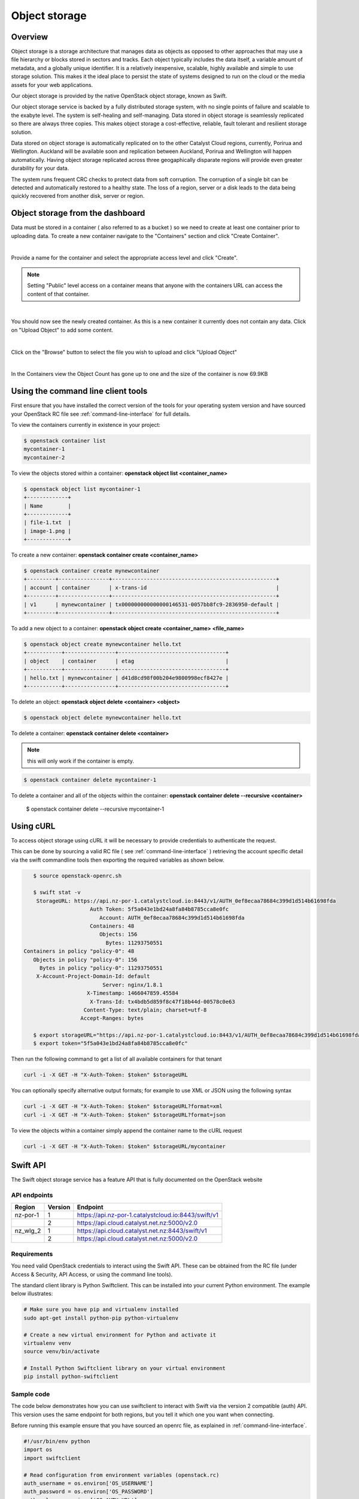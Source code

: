 ##############
Object storage
##############


********
Overview
********

Object storage is a storage architecture that manages data as objects as
opposed to other approaches that may use a file hierarchy or blocks stored in
sectors and tracks.  Each object typically includes the data itself, a variable
amount of metadata, and a globally unique identifier.  It is a relatively
inexpensive, scalable, highly available and simple to use storage solution.
This makes it the ideal place to persist the state of systems designed to run
on the cloud or the media assets for your web applications.

Our object storage is provided by the native OpenStack object storage, known
as Swift.

Our object storage service is backed by a fully distributed storage system,
with no single points of failure and scalable to the exabyte level. The system
is self-healing and self-managing. Data stored in object storage is seamlessly
replicated so there are always three copies.  This makes object storage a
cost-effective, reliable, fault tolerant and resilient storage solution.

Data stored on object storage is automatically replicated on to the other
Catalyst Cloud regions, currently, Porirua and Wellington.  Auckland will be
available soon and replication between Auckland, Porirua and Wellington will
happen automatically.  Having object storage replicated across three
geogaphically disparate regions will provide even greater durability for
your data.

The system runs frequent CRC checks to protect data from soft corruption. The
corruption of a single bit can be detected and automatically restored to a
healthy state.  The loss of a region, server or a disk leads to the data
being quickly recovered from another disk, server or region.

*********************************
Object storage from the dashboard
*********************************
Data must be stored in a container ( also referred to as a bucket ) so we need
to create at least one container prior to uploading data.  To create a new
container navigate to the "Containers" section and click "Create Container".

.. image:: _static/os-containers.png
   :align: center

|

Provide a name for the container and select the appropriate access level and
click "Create".

.. note::

  Setting "Public" level access on a container means that anyone
  with the containers URL can access the content of that container.

.. image:: _static/os-create-container.png
   :align: center

|

You should now see the newly created container. As this is a new container it
currently does not contain any data.  Click on "Upload Object" to add some
content.

.. image:: _static/os-view-containers.png
   :align: center

|

Click on the "Browse" button to select the file you wish to upload and click
"Upload Object"

.. image:: _static/os-upload-object.png
   :align: center

|

In the Containers view the Object Count has gone up to one and the size of
the container is now 69.9KB

.. image:: _static/os-data-uploaded.png
   :align: center

***********************************
Using the command line client tools
***********************************
First ensure that you have installed the correct version of the tools for your
operating system version and have sourced your OpenStack RC file
see :ref:`command-line-interface` for full details.

To view the containers currently in existence in your project:

.. code-block:: bash

    $ openstack container list
    mycontainer-1
    mycontainer-2

To view the objects stored within a container:
**openstack object list <container_name>**

.. code-block:: bash

    $ openstack object list mycontainer-1
    +-------------+
    | Name        |
    +-------------+
    | file-1.txt  |
    | image-1.png |
    +-------------+

To create a new container: **openstack container create <container_name>**

.. code-block:: bash

    $ openstack container create mynewcontainer
    +---------+----------------+----------------------------------------------------+
    | account | container      | x-trans-id                                         |
    +---------+----------------+----------------------------------------------------+
    | v1      | mynewcontainer | tx000000000000000146531-0057bb8fc9-2836950-default |
    +---------+----------------+----------------------------------------------------+


To add a new object to a container:
**openstack object create <container_name> <file_name>**

.. code-block:: bash

    $ openstack object create mynewcontainer hello.txt
    +-----------+----------------+----------------------------------+
    | object    | container      | etag                             |
    +-----------+----------------+----------------------------------+
    | hello.txt | mynewcontainer | d41d8cd98f00b204e9800998ecf8427e |
    +-----------+----------------+----------------------------------+


To delete an object: **openstack object delete <container> <object>**

.. code-block:: bash

    $ openstack object delete mynewcontainer hello.txt

To delete a container: **openstack container delete <container>**

.. note::

  this will only work if the container is empty.

.. code-block:: bash

    $ openstack container delete mycontainer-1

To delete a container and all of the objects within the container:
**openstack container delete --recursive <container>**

  $ openstack container delete --recursive mycontainer-1

**********
Using cURL
**********

To access object storage using cURL it will be necessary to provide credentials
to authenticate the request.

This can be done by sourcing a valid RC file ( see
:ref:`command-line-interface` ) retrieving the account specific detail via the
swift commandline tools then exporting the required variables as shown below.

.. code-block:: bash

    $ source openstack-openrc.sh

    $ swift stat -v
     StorageURL: https://api.nz-por-1.catalystcloud.io:8443/v1/AUTH_0ef8ecaa78684c399d1d514b61698fda
                      Auth Token: 5f5a043e1bd24a8fa84b8785cca8e0fc
                         Account: AUTH_0ef8ecaa78684c399d1d514b61698fda
                      Containers: 48
                         Objects: 156
                           Bytes: 11293750551
 Containers in policy "policy-0": 48
    Objects in policy "policy-0": 156
      Bytes in policy "policy-0": 11293750551
     X-Account-Project-Domain-Id: default
                          Server: nginx/1.8.1
                     X-Timestamp: 1466047859.45584
                      X-Trans-Id: tx4bdb5d859f8c47f18b44d-00578c0e63
                    Content-Type: text/plain; charset=utf-8
                   Accept-Ranges: bytes

    $ export storageURL="https://api.nz-por-1.catalystcloud.io:8443/v1/AUTH_0ef8ecaa78684c399d1d514b61698fda"
    $ export token="5f5a043e1bd24a8fa84b8785cca8e0fc"

Then run the following command to get a list of all available containers for
that tenant

.. code-block:: bash

    curl -i -X GET -H "X-Auth-Token: $token" $storageURL

You can optionally specify alternative output formats; for example to use XML
or JSON using the following syntax

.. code-block:: bash

    curl -i -X GET -H "X-Auth-Token: $token" $storageURL?format=xml
    curl -i -X GET -H "X-Auth-Token: $token" $storageURL?format=json

To view the objects within a container simply append the container name to
the cURL request

.. code-block:: bash

    curl -i -X GET -H "X-Auth-Token: $token" $storageURL/mycontainer

*********
Swift API
*********

The Swift object storage service has a feature API that is fully documented on
the OpenStack website

.. seealso::

  The features supported by the Swift can be found at
  http://developer.openstack.org/api-ref/object-storage/

API endpoints
=============

+----------+---------+-----------------------------------------------------+
| Region   | Version | Endpoint                                            |
+==========+=========+=====================================================+
| nz-por-1 | 1       | https://api.nz-por-1.catalystcloud.io:8443/swift/v1 |
+----------+---------+-----------------------------------------------------+
|          | 2       | https://api.cloud.catalyst.net.nz:5000/v2.0         |
+----------+---------+-----------------------------------------------------+
| nz_wlg_2 | 1       | https://api.cloud.catalyst.net.nz:8443/swift/v1     |
+----------+---------+-----------------------------------------------------+
|          | 2       | https://api.cloud.catalyst.net.nz:5000/v2.0         |
+----------+---------+-----------------------------------------------------+


Requirements
============

You need valid OpenStack credentials to interact using the Swift API.
These can be obtained from the RC file (under Access &
Security, API Access, or using the command line tools).

The standard client library is Python Swiftclient. This can be installed
into your current Python environment. The example below illustrates:

.. code-block:: bash

  # Make sure you have pip and virtualenv installed
  sudo apt-get install python-pip python-virtualenv

  # Create a new virtual environment for Python and activate it
  virtualenv venv
  source venv/bin/activate

  # Install Python Swiftclient library on your virtual environment
  pip install python-swiftclient

Sample code
===========

The code below demonstrates how you can use swiftclient to interact
with Swift via the version 2 compatible (auth) API. This version uses
the same endpoint for both regions, but you tell it which one you want
when connecting.

Before running this example ensure that you have sourced an openrc file, as
explained in :ref:`command-line-interface`.

.. code-block:: python

  #!/usr/bin/env python
  import os
  import swiftclient

  # Read configuration from environment variables (openstack.rc)
  auth_username = os.environ['OS_USERNAME']
  auth_password = os.environ['OS_PASSWORD']
  auth_url = os.environ['OS_AUTH_URL']
  project_name = os.environ['OS_TENANT_NAME']
  region_name = os.environ['OS_REGION_NAME']
  options = {'tenant_name': project_name, 'region_name': region_name}

  # Establish the connection with the object storage API
  conn = swiftclient.Connection(
          user = auth_username,
          key = auth_password,
          authurl = auth_url,
          insecure = False,
          auth_version = 2,
          os_options = options,
  )

  # Create a new container
  container_name = 'mycontainer'
  conn.put_container(container_name)


  # Put an object in it
  conn.put_object(container_name, 'hello.txt',
                  contents='Hello World!',
                  content_type='text/plain')

  # List all containers and objects
  for container in conn.get_account()[1]:
      cname = container['name']
      print 'container\t{0}'.format(cname)

      for data in conn.get_container(cname)[1]:
          print '\t{0}\t{1}\t{2}'.format(data['name'], data['bytes'],
          data['last_modified'])


To use the version 1 (auth) API you need to have previously authenticated,
and have remembered your token id (e.g using the keystone client). Also the
endpoint for the desired region must be used (here por).

https://api.nz-por-1.catalystcloud.io:8443/swift/v1/auth_tenant_id/container_name/object_name

.. code-block:: python

  #!/usr/bin/env python
  import swiftclient
  token = 'thetokenid'
  stourl = 'https://api.nz-por-1.catalystcloud.io:8443/v1/AUTH_<tenant_id>'

  conn = swiftclient.Connection(
          preauthtoken = token,
          preauthurl = stourl,
          insecure = False,
          auth_version = 1,
  )

  # ...rest of program is unchanged


******
S3 API
******

The Swift object storage service has an Amazon S3 emulation layer that supports
common S3 calls and operations.

.. seealso::

  The features supported by the S3 emulation layer can be found at
  https://wiki.openstack.org/wiki/Swift/APIFeatureComparison

  In addition, Swift3 middleware emulates the S3 REST API on top of OpenStack
  Swift is docmented fully at
  http://docs.openstack.org/mitaka/config-reference/object-storage/configure-s3.html

API endpoints
=============

+----------+-----------------------------------------------------+
| Region   | Endpoint                                            |
+==========+=====================================================+
| nz-por-1 | https://api.nz-por-1.catalystcloud.io:8443          |
+----------+-----------------------------------------------------+
| nz_wlg_2 | https://api.cloud.catalyst.net.nz:8443              |
+----------+-----------------------------------------------------+

Requirements
============

You need valid EC2 credentials in order to interact with the S3 compatible API.
You can obtain your EC2 credentials from the dashboard (under Access &
Security, API Access), or using the command line tools:

.. code-block:: bash

  keystone ec2-credentials-create

If you are using boto to interact with the API, you need boto installed on your
current Python environment. The example below illustrates how intall boto on a
virtual environment:

.. code-block:: bash

  # Make sure you have pip and virtualenv installed
  sudo apt-get install python-pip python-virtualenv

  # Create a new virtual environment for Python and activate it
  virtualenv venv
  source venv/bin/activate

  # Install Amazon's boto library on your virtual environment
  pip install boto

Sample code
===========

The code below demonstrates how you can use boto to interact with the S3
compatible API.

.. code-block:: python

  #!/usr/bin/env python

  import boto
  import boto.s3.connection

  access_key = 'fffff8888fffff888ffff'
  secret = 'bbbb5555bbbb5555bbbb555'
  api_endpoint = 'api.cloud.catalyst.net.nz'
  port = 8443
  mybucket = 'mytestbucket'

  conn = boto.connect_s3(aws_access_key_id=access_key,
                    aws_secret_access_key=secret,
                    host=api_endpoint, port=port,
                    calling_format=boto.s3.connection.OrdinaryCallingFormat())

  # Create new bucket if not already existing
  bucket = conn.lookup(mybucket)
  if bucket is None:
      bucket = conn.create_bucket(mybucket)

  # Store hello world file in it
  key = bucket.new_key('hello.txt')
  key.set_contents_from_string('Hello World!')

  # List all files in test bucket
  for key in bucket.list():
      print key.name

  # List all buckets
  for bucket in conn.get_all_buckets():
      print "{name}\t{created}".format(
          name = bucket.name,
          created = bucket.creation_date,
      )

*****************
Object Versioning
*****************
This provides a means by which multiple versions of your content can be stored
allowing for recovery from unintended overwrites.

First we need to create an archive container to store the older versions of our
objects

.. code-block:: bash

  $ curl -i -X PUT -H "X-Auth-Token: $token" $storageURL/archive

Now we can create a container to hold our objects. We must include the
``X-Versions-Location`` header which defines the container that holds the
previous versions of your objects.

.. code-block:: bash

  $ curl -i -X PUT -H "X-Auth-Token: $token" -H 'X-Versions-Location: archive' $storageURL/my-container
  HTTP/1.1 201 Created
  Server: nginx/1.10.1
  Date: Mon, 05 Dec 2016 23:50:00 GMT
  Content-Type: text/html; charset=UTF-8
  Content-Length: 0
  X-Trans-Id: txe6d2f4e289654d02a7329-005845fd28

Once the ``X-Versions-Location`` header has been applied to the container any
changes to objects in the container automatically result in a copy of the
original object being placed in the archive container. The backed up version
will have the following format:

.. code-block:: bash

  <length><object_name>/<timestamp>

Where <length> is the length of the object name ( as a 3 character zero padded
hex number ), <object_name> is the original object name and <timestamp> is the
unix timestamp of the original file creation.

<length> and <object_name> are then combined to make a new container
(pseudo-folder in the dashboard) with the backed up object stored within using
the timestamp as it's name.

.. note::

  You must UTF-8-encode and then URL-encode the container name before you
  include it in the X-Versions-Location header.

If we list out current containers we can see that we now have 2 empty
containers.

.. code-block:: bash

  $ openstack container list --long
  +--------------+-------+-------+
  | Name         | Bytes | Count |
  +--------------+-------+-------+
  | archive      |     0 |     0 |
  | my-container |     0 |     0 |
  +--------------+-------+-------+

If we upload a sample file in to my-container we can see the confirmation of
this operation which includes the etag, which is an MD5 hash of the objects
contents.

.. code-block:: bash

  $ openstack object create my-container file1.txt
  +-----------+--------------+----------------------------------+
  | object    | container    | etag                             |
  +-----------+--------------+----------------------------------+
  | file1.txt | my-container | 2767104ea585e1a98a23c52addeeae4a |
  +-----------+--------------+----------------------------------+

Now if the original file is modified and uploaded to the same container, we get
a successful confirmation except this time we get a new etag as the contents of
the file have changed.

.. code-block:: bash

  $ openstack object create my-container file1.txt
  +-----------+--------------+----------------------------------+
  | object    | container    | etag                             |
  +-----------+--------------+----------------------------------+
  | file1.txt | my-container | 9673f4c3efc2ee8dd9edbc2ba60c76c4 |
  +-----------+--------------+----------------------------------+

If we show the containers again we can see now that even though we only
uploaded the file into my-container we now also have a file present in the
archive container.

.. code-block:: bash

  $ os container list --long
  +--------------+-------+-------+
  | Name         | Bytes | Count |
  +--------------+-------+-------+
  | archive      |    70 |     1 |
  | my-container |    73 |     1 |
  +--------------+-------+-------+

Further investigation of the archive container reveals that we have a new
object, that was created automatically and named in accordance with the
convention outlined above

.. code-block:: bash

  $ openstack object list archive
  +-------------------------------+
  | Name                          |
  +-------------------------------+
  | 009file1.txt/1480982072.29403 |
  +-------------------------------+

*************
Temporary URL
*************
This a means by which a temporary URL can be generated to allow unauthenticated
access to the Swift object at the given path. The access is via the given HTTP
method (e.g. GET, PUT) and is valid for the number of seconds provided when the
URL is created.

The expiry time can be expressed as valid for the given number of seconds from
now or if the optional --absolute argument is provided, seconds is instead
interpreted as a Unix timestamp at which the URL should expire.

The syntax for the tempurl creation command is

**swift tempurl [command-option] method seconds path key**

This generates  a  temporary URL allowing unauthenticated access to the Swift
object at the given path, using the given HTTP method, for the given number of
seconds, using the given TempURL key. If optional --absolute argument is
provided, seconds is instead interpreted as a Unix timestamp at which the URL
should expire.

**Example:**

.. code-block:: bash

  swift tempurl GET $(date -d "Jan 1 2017" +%s) /v1/AUTH_foo/bar_container/quux.md my_secret_tempurl_key --absolute

- sets the expiry using the absolute method to be Jan 1 2017
- for the object : quux.md
- in the nested container structure : bar_container/quux.mdbar_container/
- with key : my_secret_tempurl_key

Creating Temporary URLs in the Catalyst Cloud
=============================================
At the time of writing the only method currently available for the creation of
temporary URLs is using the command line tools.

Firstly we need to associate a secret key with our object store account.

.. code-block:: bash

  $ openstack object store account set --property Temp-Url-Key='testkey'

You can then confirm the details of the key.

.. code-block:: bash

  $ openstack object store account show
  +------------+---------------------------------------+
  | Field      | Value                                 |
  +------------+---------------------------------------+
  | Account    | AUTH_b24e9ee3447e48eab1bc99cb894cac6f |
  | Bytes      | 128                                   |
  | Containers | 4                                     |
  | Objects    | 8                                     |
  | properties | Temp-Url-Key='testkey'                |
  +------------+---------------------------------------+

Then using the syntax outlined above you can create a temporary URL to access
an object residing in the object store.

We will create a URL that will be valid for 600 seconds and provide access to
the object "file2.txt" that is located in the container "my-container"

.. code-block:: bash

  $ swift tempurl GET 600 /v1/AUTH_b24e9ee3447e48eab1bc99cb894cac6f/my-container/file2.txt "testkey"
  /v1/AUTH_b24e9ee3447e48eab1bc99cb894cac6f/my-container/file2.txt?temp_url_sig=2dbc1c2335a53d5548dab178d59ece7801e973b4&temp_url_expires=1483990005

We can test this using cURL and appending the generated URL to the Catalyst
Cloud's server URL "https://api.nz-por-1.catalystcloud.io:8443". If it is
successful the request should return the contents of the object.

.. code-block:: bash

  $ curl -i "https://api.nz-por-1.catalystcloud.io:8443/v1/AUTH_b24e9ee3447e48eab1bc99cb894cac6f/my-container/file2.txt?temp_url_sig=2dbc1c2335a53d5548dab178d59ece7801e973b4&temp_url_expires=1483990005"
  HTTP/1.1 200 OK
  Server: nginx/1.10.1
  Date: Mon, 09 Jan 2017 19:22:05 GMT
  Content-Type: text/plain
  Content-Length: 501
  Accept-Ranges: bytes
  Last-Modified: Mon, 09 Jan 2017 19:18:47 GMT
  Etag: 137eed1d424a58831892172f5433594a
  X-Timestamp: 1483989526.71129
  Content-Disposition: attachment; filename="file2.txt"; filename*=UTF-8''file2.txt
  X-Trans-Id: tx9aa84268bd984358b6afe-005873e2dd

  "For those who have seen the Earth from space, and for the hundreds and perhaps thousands more who will, the experience most certainly changes your perspective. The things that we share in our world are far more valuable than those which divide us." "For those who have seen the Earth from space, and for the hundreds and perhaps thousands more who will, the experience most certainly changes your perspective. The things that we share in our world are far more valuable than those which divide us."

We could also access the object by taking the same URL that we passed to cURL
and pasting it into a web browser.
